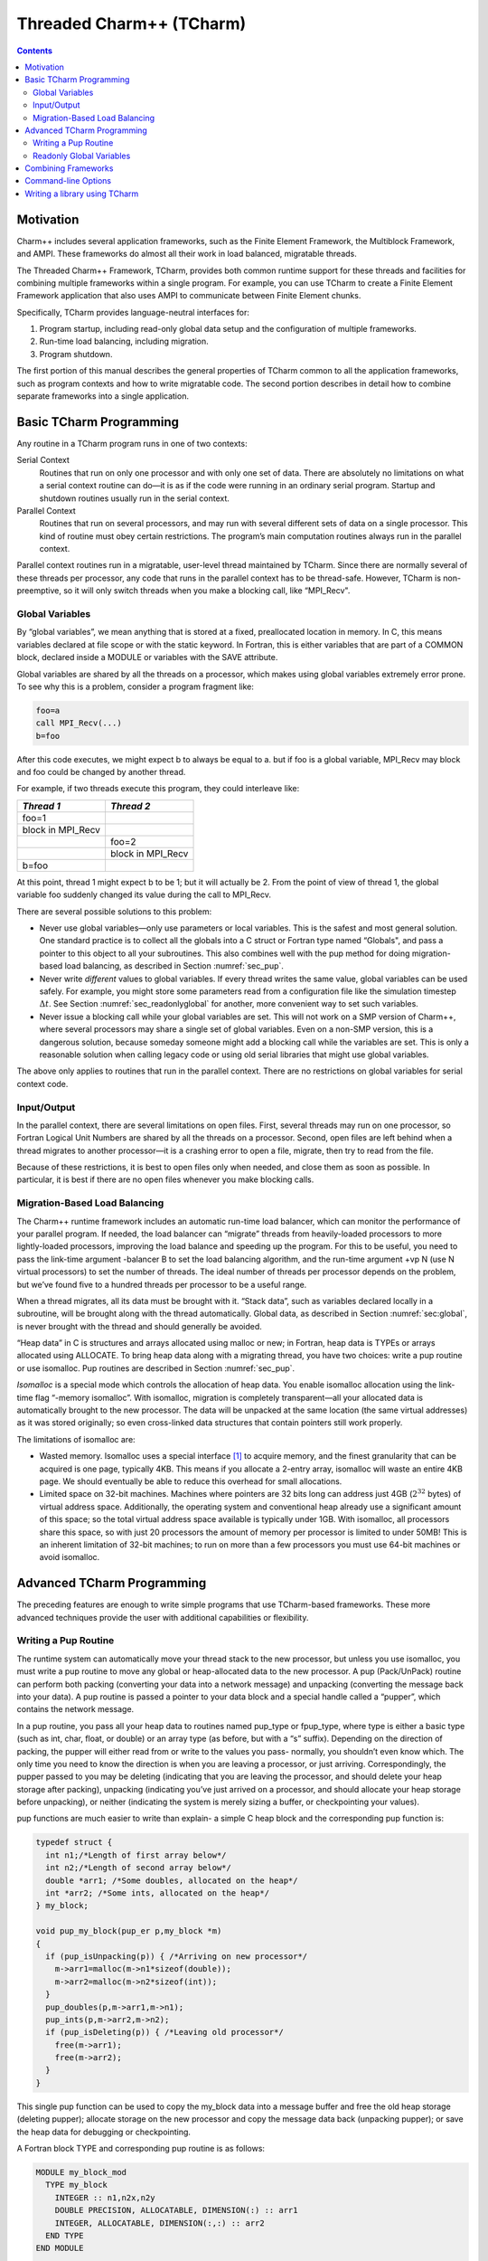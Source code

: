 =========================
Threaded Charm++ (TCharm)
=========================

.. contents::
   :depth: 3

Motivation
==========

Charm++ includes several application frameworks, such as the Finite
Element Framework, the Multiblock Framework, and AMPI. These frameworks
do almost all their work in load balanced, migratable threads.

The Threaded Charm++ Framework, TCharm, provides both common runtime
support for these threads and facilities for combining multiple
frameworks within a single program. For example, you can use TCharm to
create a Finite Element Framework application that also uses AMPI to
communicate between Finite Element chunks.

Specifically, TCharm provides language-neutral interfaces for:

#. Program startup, including read-only global data setup and the
   configuration of multiple frameworks.

#. Run-time load balancing, including migration.

#. Program shutdown.

The first portion of this manual describes the general properties of
TCharm common to all the application frameworks, such as program
contexts and how to write migratable code. The second portion describes
in detail how to combine separate frameworks into a single application.

Basic TCharm Programming
========================

Any routine in a TCharm program runs in one of two contexts:

Serial Context
   Routines that run on only one processor and with only one set of
   data. There are absolutely no limitations on what a serial context
   routine can do—it is as if the code were running in an ordinary
   serial program. Startup and shutdown routines usually run in the
   serial context.

Parallel Context
   Routines that run on several processors, and may run with several
   different sets of data on a single processor. This kind of routine
   must obey certain restrictions. The program’s main computation
   routines always run in the parallel context.

Parallel context routines run in a migratable, user-level thread
maintained by TCharm. Since there are normally several of these threads
per processor, any code that runs in the parallel context has to be
thread-safe. However, TCharm is non-preemptive, so it will only switch
threads when you make a blocking call, like “MPI_Recv".

.. _sec:global:

Global Variables
----------------

By “global variables”, we mean anything that is stored at a fixed,
preallocated location in memory. In C, this means variables declared at
file scope or with the static keyword. In Fortran, this is either
variables that are part of a COMMON block, declared inside a MODULE or
variables with the SAVE attribute.

Global variables are shared by all the threads on a processor, which
makes using global variables extremely error prone. To see why this is a
problem, consider a program fragment like:

.. code-block:: fortran

     foo=a
     call MPI_Recv(...)
     b=foo

After this code executes, we might expect b to always be equal to a. but
if foo is a global variable, MPI_Recv may block and foo could be changed
by another thread.

For example, if two threads execute this program, they could interleave
like:

================= =================
*Thread 1*        *Thread 2*
================= =================
foo=1
block in MPI_Recv
\                 foo=2
\                 block in MPI_Recv
b=foo
================= =================

At this point, thread 1 might expect b to be 1; but it will actually be
2. From the point of view of thread 1, the global variable foo suddenly
changed its value during the call to MPI_Recv.

There are several possible solutions to this problem:

-  Never use global variables—only use parameters or local variables.
   This is the safest and most general solution. One standard practice
   is to collect all the globals into a C struct or Fortran type named
   “Globals", and pass a pointer to this object to all your subroutines.
   This also combines well with the pup method for doing migration-based
   load balancing, as described in Section :numref:`sec_pup`.

-  Never write *different* values to global variables. If every thread
   writes the same value, global variables can be used safely. For
   example, you might store some parameters read from a configuration
   file like the simulation timestep :math:`\Delta t`. See
   Section :numref:`sec_readonlyglobal` for another, more convenient
   way to set such variables.

-  Never issue a blocking call while your global variables are set. This
   will not work on a SMP version of Charm++, where several processors
   may share a single set of global variables. Even on a non-SMP
   version, this is a dangerous solution, because someday someone might
   add a blocking call while the variables are set. This is only a
   reasonable solution when calling legacy code or using old serial
   libraries that might use global variables.

The above only applies to routines that run in the parallel context.
There are no restrictions on global variables for serial context code.

.. _sec:io:

Input/Output
------------

In the parallel context, there are several limitations on open files.
First, several threads may run on one processor, so Fortran Logical Unit
Numbers are shared by all the threads on a processor. Second, open files
are left behind when a thread migrates to another processor—it is a
crashing error to open a file, migrate, then try to read from the file.

Because of these restrictions, it is best to open files only when
needed, and close them as soon as possible. In particular, it is best if
there are no open files whenever you make blocking calls.

.. _sec:migration:
.. _sec:isomalloc:

Migration-Based Load Balancing
------------------------------

The Charm++ runtime framework includes an automatic run-time load
balancer, which can monitor the performance of your parallel program. If
needed, the load balancer can “migrate” threads from heavily-loaded
processors to more lightly-loaded processors, improving the load balance
and speeding up the program. For this to be useful, you need to pass the
link-time argument -balancer B to set the load balancing algorithm, and
the run-time argument +vp N (use N virtual processors) to set the number
of threads. The ideal number of threads per processor depends on the
problem, but we’ve found five to a hundred threads per processor to be a
useful range.

When a thread migrates, all its data must be brought with it. “Stack
data”, such as variables declared locally in a subroutine, will be
brought along with the thread automatically. Global data, as described
in Section :numref:`sec:global`, is never brought with the thread and
should generally be avoided.

“Heap data” in C is structures and arrays allocated using malloc or new;
in Fortran, heap data is TYPEs or arrays allocated using ALLOCATE. To
bring heap data along with a migrating thread, you have two choices:
write a pup routine or use isomalloc. Pup routines are described in
Section :numref:`sec_pup`.

*Isomalloc* is a special mode which controls the allocation of heap
data. You enable isomalloc allocation using the link-time flag “-memory
isomalloc”. With isomalloc, migration is completely transparent—all your
allocated data is automatically brought to the new processor. The data
will be unpacked at the same location (the same virtual addresses) as it
was stored originally; so even cross-linked data structures that contain
pointers still work properly.

The limitations of isomalloc are:

-  Wasted memory. Isomalloc uses a special interface [1]_ to acquire
   memory, and the finest granularity that can be acquired is one page,
   typically 4KB. This means if you allocate a 2-entry array, isomalloc
   will waste an entire 4KB page. We should eventually be able to reduce
   this overhead for small allocations.

-  Limited space on 32-bit machines. Machines where pointers are 32 bits
   long can address just 4GB (:math:`2^{32}` bytes) of virtual address
   space. Additionally, the operating system and conventional heap
   already use a significant amount of this space; so the total virtual
   address space available is typically under 1GB. With isomalloc, all
   processors share this space, so with just 20 processors the amount of
   memory per processor is limited to under 50MB! This is an inherent
   limitation of 32-bit machines; to run on more than a few processors
   you must use 64-bit machines or avoid isomalloc.

Advanced TCharm Programming
===========================

The preceding features are enough to write simple programs that use
TCharm-based frameworks. These more advanced techniques provide the user
with additional capabilities or flexibility.

.. _sec_pup:

Writing a Pup Routine
---------------------

The runtime system can automatically move your thread stack to the new
processor, but unless you use isomalloc, you must write a pup routine to
move any global or heap-allocated data to the new processor. A pup
(Pack/UnPack) routine can perform both packing (converting your data
into a network message) and unpacking (converting the message back into
your data). A pup routine is passed a pointer to your data block and a
special handle called a “pupper”, which contains the network message.

In a pup routine, you pass all your heap data to routines named pup_type
or fpup_type, where type is either a basic type (such as int, char,
float, or double) or an array type (as before, but with a “s” suffix).
Depending on the direction of packing, the pupper will either read from
or write to the values you pass- normally, you shouldn’t even know
which. The only time you need to know the direction is when you are
leaving a processor, or just arriving. Correspondingly, the pupper
passed to you may be deleting (indicating that you are leaving the
processor, and should delete your heap storage after packing), unpacking
(indicating you’ve just arrived on a processor, and should allocate your
heap storage before unpacking), or neither (indicating the system is
merely sizing a buffer, or checkpointing your values).

pup functions are much easier to write than explain- a simple C heap
block and the corresponding pup function is:

.. code-block:: c++

        typedef struct {
          int n1;/*Length of first array below*/
          int n2;/*Length of second array below*/
          double *arr1; /*Some doubles, allocated on the heap*/
          int *arr2; /*Some ints, allocated on the heap*/
        } my_block;

        void pup_my_block(pup_er p,my_block *m)
        {
          if (pup_isUnpacking(p)) { /*Arriving on new processor*/
            m->arr1=malloc(m->n1*sizeof(double));
            m->arr2=malloc(m->n2*sizeof(int));
          }
          pup_doubles(p,m->arr1,m->n1);
          pup_ints(p,m->arr2,m->n2);
          if (pup_isDeleting(p)) { /*Leaving old processor*/
            free(m->arr1);
            free(m->arr2);
          }
        }

This single pup function can be used to copy the my_block data into a
message buffer and free the old heap storage (deleting pupper); allocate
storage on the new processor and copy the message data back (unpacking
pupper); or save the heap data for debugging or checkpointing.

A Fortran block TYPE and corresponding pup routine is as follows:

.. code-block:: fortran

        MODULE my_block_mod
          TYPE my_block
            INTEGER :: n1,n2x,n2y
            DOUBLE PRECISION, ALLOCATABLE, DIMENSION(:) :: arr1
            INTEGER, ALLOCATABLE, DIMENSION(:,:) :: arr2
          END TYPE
        END MODULE

        SUBROUTINE pup_my_block(p,m)
          IMPLICIT NONE
          USE my_block_mod
          USE pupmod
          INTEGER :: p
          TYPE(my_block) :: m
          IF (fpup_isUnpacking(p)) THEN
            ALLOCATE(m%arr1(m%n1))
            ALLOCATE(m%arr2(m%n2x,m%n2y))
          END IF
          call fpup_doubles(p,m%arr1,m%n1)
          call fpup_ints(p,m%arr2,m%n2x*m%n2y)
          IF (fpup_isDeleting(p)) THEN
            DEALLOCATE(m%arr1)
            DEALLOCATE(m%arr2)
          END IF
        END SUBROUTINE

You indicate to TCharm that you want a pup routine called using the
routine below. An arbitrary number of blocks can be registered in this
fashion.

.. code-block:: c++

  void TCHARM_Register(void *block, TCharmPupFn pup_fn)

.. code-block:: fortran

  SUBROUTINE TCHARM_Register(block,pup_fn)
  TYPE(varies), POINTER :: block
  SUBROUTINE :: pup_fn

Associate the given data block and pup function. Can only be called
from the parallel context. For the declarations above, you call
TCHARM_Register as:

.. code-block:: c++

             /*In C/C++ driver() function*/
             my_block m;
             TCHARM_Register(m,(TCharmPupFn)pup_my_block);


.. code-block:: fortran

             !- In Fortran driver subroutine
             use my_block_mod
             interface
               subroutine pup_my_block(p,m)
                 use my_block_mod
                 INTEGER :: p
                 TYPE(my_block) :: m
               end subroutine
             end interface
             TYPE(my_block), TARGET :: m
             call TCHARM_Register(m,pup_my_block)

Note that the data block must be allocated on the stack. Also, in
Fortran, the "TARGET" attribute must be used on the block (as above) or
else the compiler may not update values during a migration, because it
believes only it can access the block.

.. code-block:: c++

  void TCHARM_Migrate()

.. code-block:: fortran

  subroutine TCHARM_Migrate()

Informs the load balancing system that you are ready to be migrated, if
needed. If the system decides to migrate you, the pup function passed to
TCHARM_Register will first be called with a sizing pupper, then a
packing, deleting pupper. Your stack and pupped data will then be sent
to the destination machine, where your pup function will be called with
an unpacking pupper. TCHARM_Migrate will then return. Can only be called
from in the parallel context.

.. _sec_readonlyglobal:

Readonly Global Variables
-------------------------

You can also use a pup routine to set up initial values for global
variables on all processors. This pup routine is called with only a pup
handle, just after the serial setup routine, and just before any
parallel context routines start. The pup routine is never called with a
deleting pup handle, so you need not handle that case.

A C example is:

.. code-block:: c++

        int g_arr[17];
        double g_f;
        int g_n; /*Length of array below*/
        float *g_allocated; /*heap-allocated array*/

        void pup_my_globals(pup_er p)
        {
          pup_ints(p,g_arr,17);
          pup_double(p,&g_f);
          pup_int(p,&g_n);
          if (pup_isUnpacking(p)) { /*Arriving on new processor*/
            g_allocated=malloc(g_n*sizeof(float));
          }
          pup_floats(p,g_allocated,g_n);
        }

A Fortran example is:

.. code-block:: fortran

        MODULE my_globals_mod
          INTEGER :: g_arr(17)
          DOUBLE PRECISION :: g_f
          INTEGER :: g_n
          SINGLE PRECISION, ALLOCATABLE :: g_allocated(:)
        END MODULE

        SUBROUTINE pup_my_globals(p)
          IMPLICIT NONE
          USE my_globals_mod
          USE pupmod
          INTEGER :: p
          call fpup_ints(p,g_arr,17)
          call fpup_double(p,g_f)
          call fpup_int(p,g_n)
          IF (fpup_isUnpacking(p)) THEN
            ALLOCATE(g_allocated(g_n))
          END IF
          call fpup_floats(p,g_allocated,g_n)
        END SUBROUTINE

You register your global variable pup routine using the method below.
Multiple pup routines can be registered the same way.

.. code-block:: c++

  void TCHARM_Readonly_globals(TCharmPupGlobalFn pup_fn)

.. code-block:: fortran

  SUBROUTINE TCHARM_Readonly_globals(pup_fn)
  SUBROUTINE :: pup_fn

.. _sec:combining:

Combining Frameworks
====================

This section describes how to combine multiple frameworks in a single
application. You might want to do this, for example, to use AMPI
communication inside a finite element method solver.

You specify how you want the frameworks to be combined by writing a
special setup routine that runs when the program starts. The setup
routine must be named TCHARM_User_setup. If you declare a user setup
routine, the standard framework setup routines are bypassed, and you do all the setup in the
user setup routine.

The setup routine creates a set of threads and then attaches frameworks
to the threads. Several different frameworks can be attached to one
thread set, and there can be several sets of threads; however, the most
frameworks cannot be attached more than once to single set of threads.
That is, a single thread cannot have two attached AMPI frameworks, since
the MPI_COMM_WORLD for such a thread would be indeterminate.

.. code-block:: c++

  void TCHARM_Create(int nThreads, TCharmThreadStartFn thread_fn)

.. code-block:: fortran

  SUBROUTINE TCHARM_Create(nThreads,thread_fn)
  INTEGER, INTENT(in) :: nThreads
  SUBROUTINE :: thread_fn

Create a new set of TCharm threads of the given size. The threads will
execute the given function, which is normally your user code. You
should call ``TCHARM_Get_num_chunks()`` to get the number of threads from
the command line. This routine can only be called from your
``TCHARM_User_setup`` routine.

You then attach frameworks to the new threads. The order in which
frameworks are attached is irrelevant, but attach commands always apply
to the current set of threads.

To attach a chare array to the TCharm array, use:

.. code-block:: c++

  CkArrayOptions TCHARM_Attach_start(CkArrayID *retTCharmArray,int
  *retNumElts)

This function returns a CkArrayOptions object that will
bind your chare array to the TCharm array, in addition to returning the
TCharm array proxy and number of elements by reference. If you are using
frameworks like AMPI, they will automatically attach themselves to the
TCharm array in their initialization routines.

.. _sec:cla:

Command-line Options
====================

The complete set of link-time arguments relevant to TCharm is:

-memory isomalloc
  Enable memory allocation that will automatically migrate with the
  thread, as described in
  Section :numref:`sec:isomalloc`.

-balancer B
  Enable this load balancing strategy. The current set of balancers B
  includes RefineLB (make only small changes each time), MetisLB (remap
  threads using graph partitioning library), HeapCentLB (remap threads
  using a greedy algorithm), and RandCentLB (remap threads to random
  processors). You can only have one balancer.

-module F
  Link in this framework. The current set of frameworks F includes
  ampi, collide, and mblock. You can link in multiple
  frameworks.

The complete set of command-line arguments relevant to TCharm is:

\+p N
  Run on N physical processors.

+vp N
  Create N “virtual processors”, or threads. This is the value returned
  by TCharmGetNumChunks.

++debug
  Start each program in a debugger window. See Charm++ Installation and
  Usage Manual for details.

+tcharm\_stacksize N
  Create N-byte thread stacks. This value can be overridden using
  TCharmSetStackSize().

+tcharm\_nomig
  Disable thread migration. This can help determine whether a problem
  you encounter is caused by our migration framework.

+tcharm\_nothread
  Disable threads entirely. This can help determine whether a problem
  you encounter is caused by our threading framework. This generally
  only works properly when using only one thread.

+tcharm\_trace F
  Trace all calls made to the framework F. This can help to understand
  a complex program. This feature is not available if Charm++ was
  compiled with CMK_OPTIMIZE.

.. _sec:tlib:

Writing a library using TCharm
==============================

Until now, things were presented from the perspective of a user—one who
writes a program for a library written on TCharm. This section gives an
overview of how to go about writing a library in Charm++ that uses
TCharm.

- Compared to using plain MPI, TCharm provides the ability to access
  all of Charm++, including arrays and groups.

- Compared to using plain Charm++, using TCharm with your library
  automatically provides your users with a clean C/F90 API (described
  in the preceding chapters) for basic thread memory management, I/O,
  and migration. It also allows you to use a convenient
  "thread->suspend()" and "thread->resume()" API for blocking a thread,
  and works properly with the load balancer, unlike
  CthSuspend/CthAwaken.

The overall scheme for writing a TCharm-based library "Foo" is:

#. You must provide a FOO_Init routine that creates anything you’ll
   need, which normally includes a Chare Array of your own objects. The
   user will call your FOO_Init routine from their main work routine;
   and normally FOO_Init routines are collective.

#. In your FOO_Init routine, create your array bound it to the running
   TCharm threads, by creating it using the CkArrayOptions returned by
   TCHARM_Attach_start. Be sure to only create the array once, by
   checking if you’re the master before creating the array.

   One simple way to make the non-master threads block until the
   corresponding local array element is created is to use TCharm
   semaphores. These are simply a one-pointer slot you can assign using
   TCharm::semaPut and read with TCharm::semaGet. They’re useful in this
   context because a TCharm::semaGet blocks if a local TCharm::semaGet
   hasn’t yet executed.

   .. code-block:: c++

      //This is either called by FooFallbackSetuo mentioned above, or by the user
      //directly from TCHARM_User_setup (for multi-module programs)
      void FOO_Init(void)
      {
        if (TCHARM_Element()==0) {
          CkArrayID threadsAID; int nchunks;
          CkArrayOptions opts=TCHARM_Attach_start(&threadsAID,&nchunks);

        //actually create your library array here (FooChunk in this case)
          CkArrayID aid = CProxy_FooChunk::ckNew(opt);
        }
        FooChunk *arr=(FooChunk *)TCharm::semaGet(FOO_TCHARM_SEMAID);
      }

#. Depending on your library API, you may have to set up a
   thread-private variable(Ctv) to point to your library object. This is
   needed to regain context when you are called by the user. A better
   design is to avoid the Ctv, and instead hand the user an opaque
   handle that includes your array proxy.

   .. code-block:: c++

      //_fooptr is the Ctv that points to the current chunk FooChunk and is only valid in
      //routines called from fooDriver()
      CtvStaticDeclare(FooChunk *, _fooptr);

      /* The following routine is listed as an initcall in the .ci file */
      /*initcall*/ void fooNodeInit(void)
      {
        CtvInitialize(FooChunk*, _fooptr);
      }

#. Define the array used by the library

   .. code-block:: c++

      class FooChunk: public TCharmClient1D {
         CProxy_FooChunk thisProxy;
      protected:
         //called by TCharmClient1D when thread changes
         virtual void setupThreadPrivate(CthThread forThread)
         {
            CtvAccessOther(forThread, _fooptr) = this;
         }

         FooChunk(CkArrayID aid):TCharmClient1D(aid)
         {
            thisProxy = this;
            tCharmClientInit();
            TCharm::semaPut(FOO_TCHARM_SEMAID,this);
            //add any other initialization here
         }

         virtual void pup(PUP::er &p) {
           TCharmClient1D::pup(p);
           //usual pup calls
         }

         // ...any other calls you need...
         int doCommunicate(...);
         void recvReply(someReplyMsg *m);
         ........
      }

#. Block a thread for communication using thread->suspend and
   thread->resume

   .. code-block:: c++

      int FooChunk::doCommunicate(...)
      {
         replyGoesHere = NULL;
         thisProxy[destChunk].sendRequest(...);
         thread->suspend(); //wait for reply to come back
         return replyGoesHere->data;
      }

      void FooChunk::recvReply(someReplyMsg *m)
      {
        if(replyGoesHere!=NULL) CkAbort("FooChunk: unexpected reply\n");
        replyGoesHere = m;
        thread->resume(); //Got the reply -- start client again
      }

#. Add API calls. This is how user code running in the thread interacts
   with the newly created library. Calls to TCHARM_API_TRACE macro must
   be added to the start of every user-callable method. In addition to
   tracing, these disable isomalloc allocation.

   The charm-api.h macros CLINKAGE, FLINKAGE and FTN_NAME should be used to
   provide both C and FORTRAN versions of each API call. You should use
   the "MPI capitalization standard", where the library name is all
   caps, followed by a capitalized first word, with all subsequent words
   lowercase, separated by underscores. This capitalization system is
   consistent, and works well with case-insensitive languages like
   Fortran.

   Fortran parameter passing is a bit of an art, but basically for
   simple types like int (INTEGER in fortran), float (SINGLE PRECISION
   or REAL*4), and double (DOUBLE PRECISION or REAL*8), things work
   well. Single parameters are always passed via pointer in Fortran, as
   are arrays. Even though Fortran indexes arrays based at 1, it will
   pass you a pointer to the first element, so you can use the regular C
   indexing. The only time Fortran indexing need be considered is when
   the user passes you an index-the int index will need to be
   decremented before use, or incremented before a return.

   .. code-block:: c++

      CLINKAGE void FOO_Communicate(int x, double y, int * arr) {
         TCHARM_API_TRACE("FOO_Communicate", "foo"); //2nd parameter is the name of the library
         FooChunk *f = CtvAccess(_fooptr);
         f->doCommunicate(x, y, arr);
      }

      //In fortran, everything is passed via pointers
      FLINKAGE void FTN_NAME(FOO_COMMUNICATE, foo_communicate)
           (int *x, double *y, int *arr)
      {
         TCHARM_API_TRACE("FOO_COMMUNICATE", "foo");
         FooChunk *f = CtvAccess(_fooptr);
         f->doCommunicate(*x, *y, arr);
      }

.. [1]
   The interface used is mmap.
